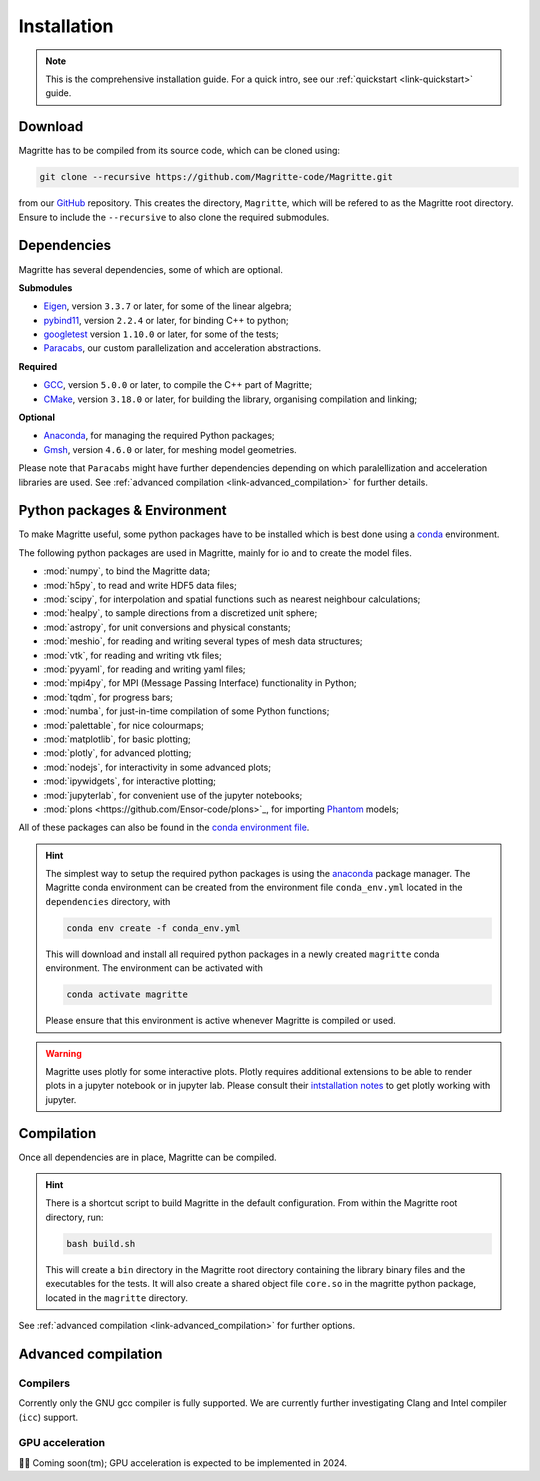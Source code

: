 .. _link-installation:

Installation
############

.. note::

    This is the comprehensive installation guide. For a quick intro, see our
    :ref:`quickstart <link-quickstart>` guide.


Download
********

Magritte has to be compiled from its source code, which can be cloned using:

.. code-block:: shell

    git clone --recursive https://github.com/Magritte-code/Magritte.git

from our `GitHub <https://github.com/Magritte-code/Magritte>`_ repository. This
creates the directory, :literal:`Magritte`, which will be refered to as the
Magritte root directory. Ensure to include the :literal:`--recursive` to also
clone the required submodules.


Dependencies
************

Magritte has several dependencies, some of which are optional.


**Submodules**

* `Eigen <http://eigen.tuxfamily.org/index.php?title=Main_Page>`_, version :literal:`3.3.7` or later, for some of the linear algebra;

* `pybind11 <https://github.com/pybind/pybind11>`_, version :literal:`2.2.4` or later, for binding C++ to python;

* `googletest <https://github.com/google/googletest>`_ version :literal:`1.10.0` or later, for some of the tests;

* `Paracabs <https://github.com/Magritte-code/Paracabs>`_, our custom parallelization and acceleration abstractions.

**Required**

* `GCC <https://gcc.gnu.org/>`_, version :literal:`5.0.0` or later, to compile the C++ part of Magritte;
* `CMake <https://cmake.org/>`_, version :literal:`3.18.0` or later, for building the library, organising compilation and linking;


**Optional**

* `Anaconda <https://www.anaconda.com/blog/individual-edition-2020-11>`_, for managing the required Python packages;
* `Gmsh <https://gmsh.info/>`_, version :literal:`4.6.0` or later, for meshing model geometries.


Please note that :literal:`Paracabs` might have further dependencies depending
on which paralellization and acceleration libraries are used. See
:ref:`advanced compilation <link-advanced_compilation>` for further details.


Python packages & Environment
*****************************

To make Magritte useful, some python packages have to be installed which
is best done using a `conda <https://www.anaconda.com/products/individual>`_ environment.

The following python packages are used in Magritte, mainly for io and to create
the model files.

* :mod:`numpy`, to bind the Magritte data;
* :mod:`h5py`, to read and write HDF5 data files;
* :mod:`scipy`, for interpolation and spatial functions such as nearest neighbour calculations;
* :mod:`healpy`, to sample directions from a discretized unit sphere;
* :mod:`astropy`, for unit conversions and physical constants;
* :mod:`meshio`, for reading and writing several types of mesh data structures;
* :mod:`vtk`, for reading and writing vtk files;
* :mod:`pyyaml`, for reading and writing yaml files;
* :mod:`mpi4py`, for MPI (Message Passing Interface) functionality in Python;
* :mod:`tqdm`, for progress bars;
* :mod:`numba`, for just-in-time compilation of some Python functions;
* :mod:`palettable`, for nice colourmaps;
* :mod:`matplotlib`, for basic plotting;
* :mod:`plotly`, for advanced plotting;
* :mod:`nodejs`, for interactivity in some advanced plots;
* :mod:`ipywidgets`, for interactive plotting;
* :mod:`jupyterlab`, for convenient use of the jupyter notebooks;
* :mod:`plons <https://github.com/Ensor-code/plons>`_, for importing `Phantom <https://phantomsph.bitbucket.io/>`_ models;

All of these packages can also be found in the `conda environment file <https://github.com/Magritte-code/Magritte/blob/stable/dependencies/conda_env.yml>`_.

.. hint::

    The simplest way to setup the required python packages is using the
    `anaconda <https://www.anaconda.com/products/individual>`_ package manager.
    The Magritte conda environment can be created from the environment
    file :literal:`conda_env.yml` located in the :literal:`dependencies` directory, with

    .. code-block:: shell

        conda env create -f conda_env.yml

    This will download and install all required python packages in a newly created
    :literal:`magritte` conda environment. The environment can be activated with

    .. code-block:: shell

        conda activate magritte

    Please ensure that this environment is active whenever Magritte is compiled or used.

.. warning::

    Magritte uses plotly for some interactive plots. Plotly requires additional
    extensions to be able to render plots in a jupyter notebook or in jupyter lab. Please
    consult their `intstallation notes <https://plotly.com/python/getting-started/>`_ to get
    plotly working with jupyter.


Compilation
***********

Once all dependencies are in place, Magritte can be compiled.

.. hint::

    There is a shortcut script to build Magritte in the default configuration.
    From within the Magritte root directory, run:

    .. code-block:: shell

        bash build.sh

    This will create a :literal:`bin` directory in the Magritte root directory
    containing the library binary files and the executables for the tests. It will
    also create a shared object file :literal:`core.so` in the magritte python package,
    located in the :literal:`magritte` directory.

See :ref:`advanced compilation <link-advanced_compilation>` for further options.



.. _link-advanced_compilation:



Advanced compilation
********************

Compilers
=========

Corrently only the GNU gcc compiler is fully supported.
We are currently further investigating Clang and Intel compiler (:literal:`icc`) support.


GPU acceleration
================

🧑‍💻 Coming soon(tm); GPU acceleration is expected to be implemented in 2024.
